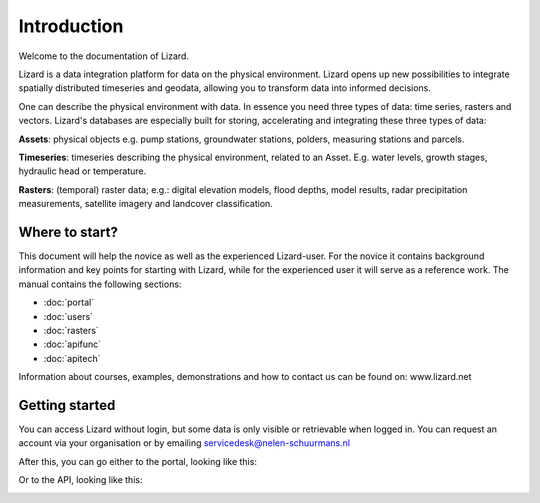 Introduction
============

Welcome to the documentation of Lizard. 

Lizard is a data integration platform for data on the physical environment. Lizard opens up new possibilities to integrate spatially distributed timeseries and geodata, allowing you to transform data into informed decisions.

One can describe the physical environment with data. In essence you need three types of data: time series, rasters and vectors. Lizard's databases are especially built for storing, accelerating and integrating these three types of data:

**Assets**: physical objects e.g. pump stations, groundwater stations, polders, measuring stations and parcels. 

**Timeseries**: timeseries describing the physical environment, related to an Asset. E.g. water levels, growth stages, hydraulic head or temperature.

**Rasters**: (temporal) raster data; e.g.: digital elevation models, flood depths, model results, radar precipitation measurements, satellite imagery and landcover classification.


Where to start?
----------------

This document will help the novice as well as the experienced Lizard-user. For the novice it contains background information and key points for starting with Lizard, while for the experienced user it will serve as a reference work. The manual contains the following sections:

* :doc:`portal`
* :doc:`users`
* :doc:`rasters`
* :doc:`apifunc`
* :doc:`apitech`
   

Information about courses, examples, demonstrations and how to contact us can be found on: www.lizard.net


Getting started
--------------- 
You can access Lizard without login, but some data is only visible or retrievable when logged in.
You can request an account via your organisation or by emailing servicedesk@nelen-schuurmans.nl 

After this, you can go either to the portal, looking like this:

.. image:: /images/portal.JPG

Or to the API, looking like this:

.. image:: /images/api.JPG
